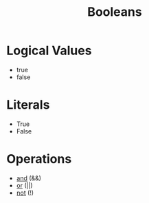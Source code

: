 :PROPERTIES:
:ID:       4d6414f9-b619-4a2c-baa8-b980786f6087
:END:
#+title: Booleans

* Logical Values
- true
- false

* Literals
- True
- False

* Operations
- [[id:b6b3f983-2e80-4cd2-9167-b309c6156ccf][and]] (&&)
- [[id:d146a663-e2c9-453a-b7f5-387284f7285a][or]] (||)
- [[id:86afe72f-5d27-4bd7-8ccc-1d599ee00835][not]] (!)

